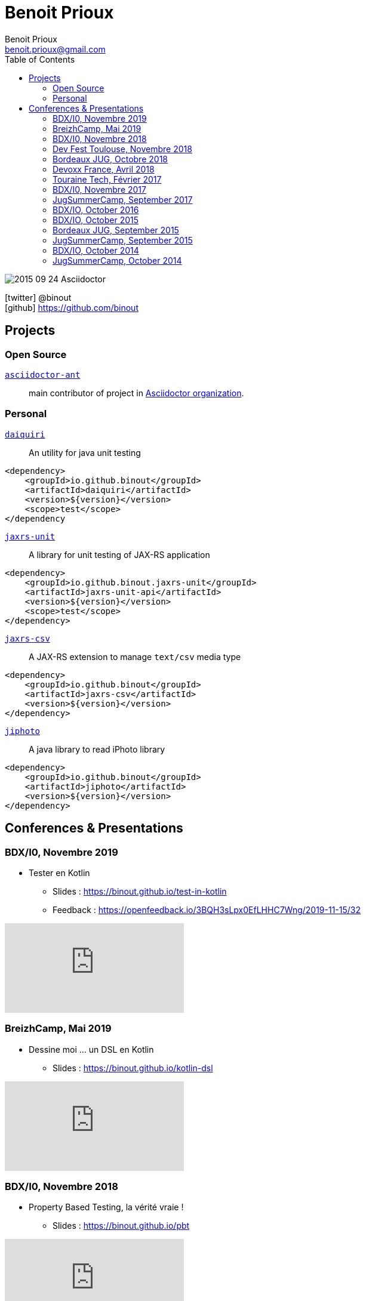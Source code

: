 = Benoit Prioux
Benoit Prioux <benoit.prioux@gmail.com>
:toc: left
:icons: font
:setanchors: true
:last-update-label!:

image::https://lh3.googleusercontent.com/-4YTqUBUVxwc/VeryF0zDYCI/AAAAAAAABp4/9OdTIm64pKM/h120/2015-09-24_Asciidoctor.png[]
icon:twitter[] @binout +
icon:github[] https://github.com/binout


== Projects

=== Open Source

https://github.com/asciidoctor/asciidoctor-ant[`asciidoctor-ant`] ::
main contributor of project in https://github.com/asciidoctor/[Asciidoctor organization].

=== Personal

http://binout.github.io/daiquiri/[`daiquiri`] ::
An utility for java unit testing

[source, xml]
----
<dependency>
    <groupId>io.github.binout</groupId>
    <artifactId>daiquiri</artifactId>
    <version>${version}</version>
    <scope>test</scope>
</dependency
----

https://github.com/binout/jaxrs-unit[`jaxrs-unit`] ::
A library for unit testing of JAX-RS application

[source, xml]
----
<dependency>
    <groupId>io.github.binout.jaxrs-unit</groupId>
    <artifactId>jaxrs-unit-api</artifactId>
    <version>${version}</version>
    <scope>test</scope>
</dependency>
----

https://github.com/binout/jaxrs-csv[`jaxrs-csv`] ::
A JAX-RS extension to manage `text/csv` media type

[source, xml]
----
<dependency>
    <groupId>io.github.binout</groupId>
    <artifactId>jaxrs-csv</artifactId>
    <version>${version}</version>
</dependency>
----

https://github.com/binout/jiphoto[`jiphoto`] ::
A java library to read iPhoto library

[source, xml]
----
<dependency>
    <groupId>io.github.binout</groupId>
    <artifactId>jiphoto</artifactId>
    <version>${version}</version>
</dependency>
----

== Conferences & Presentations

=== BDX/I0, Novembre 2019

* Tester en Kotlin
** Slides : https://binout.github.io/test-in-kotlin
** Feedback : https://openfeedback.io/3BQH3sLpx0EfLHHC7Wng/2019-11-15/32

video::DjmkTe4foww[youtube]

=== BreizhCamp, Mai 2019

* Dessine moi ... un DSL en Kotlin
** Slides : https://binout.github.io/kotlin-dsl

video::L95nmHBjs7g[youtube]

=== BDX/I0, Novembre 2018

* Property Based Testing, la vérité vraie !
** Slides : https://binout.github.io/pbt

video::0LXcJy1QHIQ[youtube]

* Dessine moi ... un DSL en Kotlin
** Slides : https://binout.github.io/kotlin-dsl

video::2PDiZsw4YhE[youtube]

* Ceinture Noire Karate en tests d'api
** Slides : https://ncomet.github.io/karate-conf2018/bdxio.html

video::Cnma3WbKvtE[youtube]

=== Dev Fest Toulouse, Novembre 2018

* Ceinture Noire Karate en tests d'api
** Slides : https://ncomet.github.io/karate-conf2018/devfesttoulouse.html
** Bingo Feedback : https://drive.google.com/open?id=0B8S4hxfH2oQTbV9vMGp5OGFnMHpkeVpwTXc3cVM2a0xQcWw0

=== Bordeaux JUG, Octobre 2018

* Ceinture Noire Karate en tests d'api
** Slides : https://ncomet.github.io/karate-conf2018/bdxjug.html

=== Devoxx France, Avril 2018

* Ceinture Noire Karate en tests d'api
** Slides : https://binout.github.io/karate-devoxxfr2018/

video::NYlPxd5dZOU[youtube]

=== Touraine Tech, Février 2017

* 10 conseils pour réussir ses premier pas en DDD
** Slides : https://binout.github.io/ten-tips-gs-ddd/
** Video : https://www.dailymotion.com/video/x6gb1jn

=== BDX/I0, Novembre 2017

* 10 conseils pour réussir ses premier pas en DDD
** Slides : https://binout.github.io/ten-tips-gs-ddd/
** Bingo Feedback : https://drive.google.com/file/d/12ZXLxHyTGQrGODKxQKUm2EdJggmBYSwi/view?usp=sharing

=== JugSummerCamp, September 2017

* 10 conseils pour réussir ses premier pas en DDD
** Slides : https://binout.github.io/ten-tips-gs-ddd/

video::E-z3PwAVRHs[youtube]

=== BDX/IO, October 2016

* FEIGN + CREST = REST CLI
** Slides : https://binout.github.io/bdxio-2016/feign-crest-cli.html

video::FVSaC-MmK0o[youtube]

* La boite à outils pour une Living Documentation
** Slides : https://binout.github.io/bdxio-2016/living-toolbox.html

video::xbcFyYIKZ_M[youtube]

=== BDX/IO, October 2015

* Créer son blog en moins de 5 minutes et publier en Asciidoc !
** Slides : http://binout.github.io/jugsummercamp-2015/blog-hubpress-bdxio.html

=== Bordeaux JUG, September 2015

* Asciidoctor RTFM
** http://bordeauxjug.org/20150924_Asciidoctor
** Slides & Source : https://github.com/binout/asciidoctor-rtfm

=== JugSummerCamp, September 2015

* Créer son blog en moins de 5 minutes et publier en Asciidoc !
** Slides : http://binout.github.io/jugsummercamp-2015/blog-hubpress.html

video::EkXuGKnahDw[youtube]

* Micro JavaEE
** Slides : http://binout.github.io/jugsummercamp-2015/micro-javaee.html
** Source : https://github.com/binout/micro-javaee

video::v48y7oMp4go[youtube]

=== BDX/IO, October 2014

* Asciidoctor et Java
** Slides : http://binout.github.io/asciidoctor-quickie/asciidoctor-bdx-io.html

=== JugSummerCamp, October 2014

* Asciidoctor et Java
** Slides : http://binout.github.io/asciidoctor-quickie/asciidoctor-quickie.html
